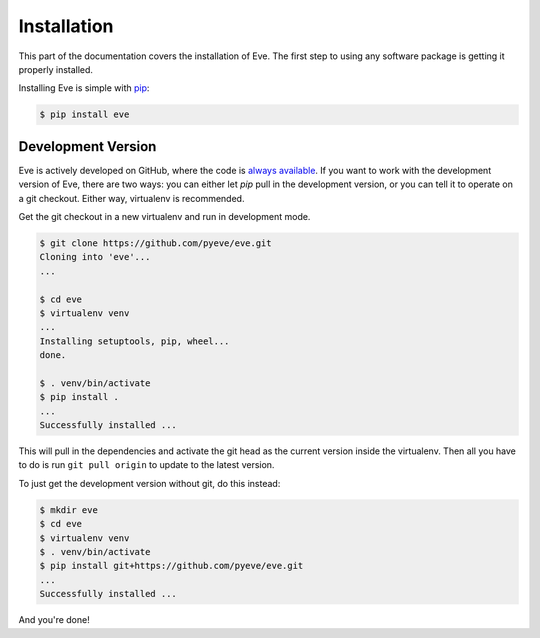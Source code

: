 .. _install:

Installation
============
This part of the documentation covers the installation of Eve. The first step
to using any software package is getting it properly installed.

Installing Eve is simple with `pip <https://pip.pypa.io/en/stable/>`_:

.. code-block:: console

    $ pip install eve

Development Version
--------------------
Eve is actively developed on GitHub, where the code is `always available
<https://github.com/pyeve/eve>`_. If you want to work with the
development version of Eve, there are two ways: you can either let `pip` pull
in the development version, or you can tell it to operate on a git checkout.
Either way, virtualenv is recommended.

Get the git checkout in a new virtualenv and run in development mode.

.. code-block:: console

    $ git clone https://github.com/pyeve/eve.git
    Cloning into 'eve'...
    ...

    $ cd eve
    $ virtualenv venv
    ...
    Installing setuptools, pip, wheel...
    done.

    $ . venv/bin/activate
    $ pip install .
    ...
    Successfully installed ...

This will pull in the dependencies and activate the git head as the current
version inside the virtualenv.  Then all you have to do is run ``git pull
origin`` to update to the latest version.

To just get the development version without git, do this instead:

.. code-block:: console

    $ mkdir eve
    $ cd eve
    $ virtualenv venv
    $ . venv/bin/activate
    $ pip install git+https://github.com/pyeve/eve.git
    ...
    Successfully installed ...

And you're done!
